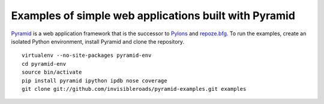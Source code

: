 Examples of simple web applications built with Pyramid
======================================================
`Pyramid <http://docs.pylonsproject.org/docs/pyramid.html>`_ is a web application framework that is the successor to `Pylons <http://pylonshq.com/>`_ and `repoze.bfg <http://bfg.repoze.org/>`_.  To run the examples, create an isolated Python environment, install Pyramid and clone the repository. ::

    virtualenv --no-site-packages pyramid-env
    cd pyramid-env
    source bin/activate
    pip install pyramid ipython ipdb nose coverage
    git clone git://github.com/invisibleroads/pyramid-examples.git examples
